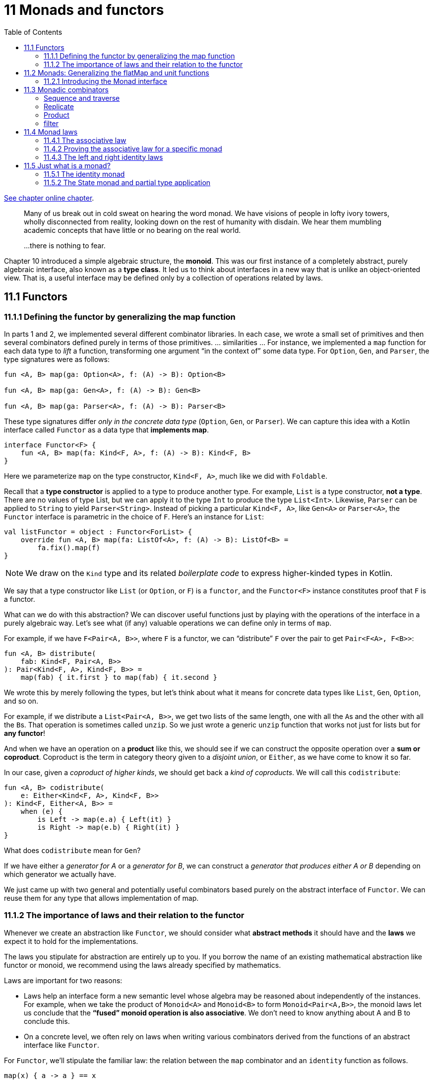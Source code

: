 = 11 Monads and functors
:toc:
:icons: font
:url-quickref: https://livebook.manning.com/book/functional-programming-in-kotlin/chapter-11/

{url-quickref}[See chapter online chapter].

> Many of us break out in cold sweat on hearing the word monad. We have visions of people in lofty ivory towers, wholly disconnected from reality, looking down on the rest of humanity with disdain. We hear them mumbling academic concepts that have little or no bearing on the real world.

> ...there is nothing to fear.

Chapter 10 introduced a simple algebraic structure, the *monoid*. This was our first instance of a completely abstract, purely algebraic interface, also known as a *type class*. It led us to think about interfaces in a new way that is unlike an object-oriented view. That is, a useful interface may be defined only by a collection of operations related by laws.

== 11.1 Functors

=== 11.1.1 Defining the functor by generalizing the map function

In parts 1 and 2, we implemented several different combinator libraries. In each case, we wrote a small set of primitives and then several combinators defined purely in terms of those primitives. ... similarities ... For instance, we implemented a `map` function for each data type to _lift_ a function, transforming one argument “in the context of” some data type. For `Option`, `Gen`, and `Parser`, the type signatures were as follows:

[source,kotlin]
----
fun <A, B> map(ga: Option<A>, f: (A) -> B): Option<B>

fun <A, B> map(ga: Gen<A>, f: (A) -> B): Gen<B>

fun <A, B> map(ga: Parser<A>, f: (A) -> B): Parser<B>
----

These type signatures differ _only in the concrete data type_ (`Option`, `Gen`, or `Parser`). We can capture this idea with a Kotlin interface called `Functor` as a data type that *implements map*.

[source,kotlin]
----
interface Functor<F> {
    fun <A, B> map(fa: Kind<F, A>, f: (A) -> B): Kind<F, B>
}
----

Here we parameterize `map` on the type constructor, `Kind<F, A>`, much like we did with `Foldable`.

Recall that a *type constructor* is applied to a type to produce another type. For example, `List` is a type constructor, *not a type*. There are no values of type List, but we can apply it to the type `Int` to produce the type `List<Int>`. Likewise, `Parser` can be applied to `String` to yield `Parser<String>`. Instead of picking a particular `Kind<F, A>`, like `Gen<A>` or `Parser<A>`, the `Functor` interface is parametric in the choice of `F`. Here’s an instance for `List`:

[source,kotlin]
----
val listFunctor = object : Functor<ForList> {
    override fun <A, B> map(fa: ListOf<A>, f: (A) -> B): ListOf<B> =
        fa.fix().map(f)
}
----

NOTE: We draw on the `Kind` type and its related _boilerplate code_ to express higher-kinded types in Kotlin.

We say that a type constructor like `List` (or `Option`, or `F`) is a `functor`, and the `Functor<F>` instance constitutes proof that `F` is a functor.

What can we do with this abstraction? We can discover useful functions just by playing with the operations of the interface in a purely algebraic way. Let’s see what (if any) valuable operations we can define only in terms of `map`.

For example, if we have `F<Pair<A, B>>`, where `F` is a functor, we can “distribute” `F` over the pair to get `Pair<F<A>, F<B>>`:

[source,kotlin]
----
fun <A, B> distribute(
    fab: Kind<F, Pair<A, B>>
): Pair<Kind<F, A>, Kind<F, B>> =
    map(fab) { it.first } to map(fab) { it.second }
----

We wrote this by merely following the types, but let’s think about what it means for concrete data types like `List`, `Gen`, `Option`, and so on.

For example, if we distribute a `List<Pair<A, B>>`, we get two lists of the same length, one with all the ``A``s and the other with all the ``B``s. That operation is sometimes called `unzip`. So we just wrote a generic `unzip` function that works not just for lists but for *any functor*!

And when we have an operation on a *product* like this, we should see if we can construct the opposite operation over a *sum or coproduct*. Coproduct is the term in category theory given to a _disjoint union_, or `Either`, as we have come to know it so far.

In our case, given a _coproduct of higher kinds_, we should get back a _kind of coproducts_. We will call this `codistribute`:

[source,kotlin]
----
fun <A, B> codistribute(
    e: Either<Kind<F, A>, Kind<F, B>>
): Kind<F, Either<A, B>> =
    when (e) {
        is Left -> map(e.a) { Left(it) }
        is Right -> map(e.b) { Right(it) }
}
----

What does `codistribute` mean for `Gen`?

If we have either a _generator for A_ or a _generator for B_, we can construct a _generator that produces either A or B_ depending on which generator we actually have.

We just came up with two general and potentially useful combinators based purely on the abstract interface of `Functor`. We can reuse them for any type that allows implementation of map.

=== 11.1.2 The importance of laws and their relation to the functor

Whenever we create an abstraction like `Functor`, we should consider what *abstract methods* it should have and the *laws* we expect it to hold for the implementations.

The laws you stipulate for abstraction are entirely up to you. If you borrow the name of an existing mathematical abstraction like functor or monoid, we recommend using the laws already specified by mathematics.

Laws are important for two reasons:

* Laws help an interface form a new semantic level whose algebra may be reasoned about independently of the instances. For example, when we take the product of `Monoid<A>` and `Monoid<B>` to form `Monoid<Pair<A,B>>`, the monoid laws let us conclude that the *“fused” monoid operation is also associative*. We don’t need to know anything about A and B to conclude this.
* On a concrete level, we often rely on laws when writing various combinators derived from the functions of an abstract interface like `Functor`.

For `Functor`, we’ll stipulate the familiar law: the relation between the `map` combinator and an `identity` function as follows.

[source,kotlin]
----
map(x) { a -> a } == x
----

In other words, _mapping over a structure x with the identity function should itself be an identity_. The law captures the requirement that *map(x) “preserves the structure” of x*. Implementations satisfying this law are restricted from doing strange things like throwing exceptions, removing the first element of a `List`, converting a `Some` to `None`, and so on. Only the elements of the structure are modified by `map`; the shape or structure itself is left intact. Note that this law holds for `List`, `Option`, `Par`, `Gen` and most other data types that define `map`!

To give a concrete example of this preservation of the structure, we can consider `distribute` and `codistribute`, defined earlier. Here are the corresponding signatures, for reference:


[source,kotlin]
----
fun <A, B> distribute(
    fab: Kind<F, Pair<A, B>>
): Pair<Kind<F, A>, Kind<F, B>>

fun <A, B> codistribute(
    e: Either<Kind<F, A>, Kind<F, B>>
): Kind<F, Either<A, B>>
----

Since we know nothing about `F` other than that it is a functor, the law assures us that the returned values will have the *same shape* as the arguments. If the input to distribute is a list of pairs, the returned pair of lists will be of the same length as the input, and corresponding elements will appear in the same order.

== 11.2 Monads: Generalizing the flatMap and unit functions

...there aren’t many practical operations that can be defined purely in terms of `map`. Instead, let’s focus our attention on the more interesting interface called `Monad`, which adds to the functionality of `Functor`.

Recall that we have implemented `map2` to “lift” a function taking two parameters for several of the data types in this book. For `Gen`, `Parser`, and `Option`, the `map2` function can be implemented as follows.

[source,kotlin]
----
fun <A, B, C> map2(
    fa: Gen<A>,
    fb: Gen<B>,
    f: (A, B) -> C
): Gen<C> =
    flatMap(fa) { a -> map(fb) { b -> f(a, b) } }

fun <A, B, C> map2(
    fa: Parser<A>,
    fb: Parser<B>,
    f: (A, B) -> C
): Parser<C> =
    flatMap(fa) { a -> map(fb) { b -> f(a, b) } }

fun <A, B, C> map2(
    fa: Option<A>,
    fb: Option<B>,
    f: (A, B) -> C
): Option<C> =
    flatMap(fa) { a -> map(fb) { b -> f(a, b) } }
----

Despite operating on data types that seemingly have nothing to do with one another, the implementations are identical! The only thing that differs is the data type being operated on. ... these are particular instances of a more general pattern.

=== 11.2.1 Introducing the Monad interface

Monads are everywhere! In fact, this is what unites `Parser`, `Gen`, `Par`, `Option`, and many of the other data types we’ve looked at so far. Much as we did with `Foldable` and `Functor`, we can come up with a Kotlin interface for `Monad` that defines `map2` and numerous other functions once and for all, rather than having to duplicate their definitions for every concrete data type.

Let’s start by introducing a new interface, which we’ll call `Mon` for now.

[source,kotlin]
----
interface Mon<F> {

    fun <A, B, C> map2(
        fa: Kind<F, A>,
        fb: Kind<F, B>,
        f: (A, B) -> C
    ): Kind<F, C> =
        flatMap(fa) { a -> map(fb) { b -> f(a, b) } }    z
}
----

In this example, we’ve just taken the implementation of `map2` and changed `Parser`, `Gen`, and `Option` to the polymorphic `F` of the `Mon<F>` interface in the signature. ... in this polymorphic context, the implementation won’t compile! We don’t know anything about `F` here, so we certainly don’t know how to `flatMap` or map over a `Kind<F, A>`!

What we can do is simply add `map` and `flatMap` to the `Mon` interface and keep them abstract.

[source,kotlin]
----
fun <A, B> map(fa: Kind<F, A>, f: (A) -> B): Kind<F, B>

fun <A, B> flatMap(fa: Kind<F, A>, f: (A) -> Kind<F, B>): Kind<F, B>
----

This translation was rather mechanical. ... Our current set of primitives is `map` and `flatMap`, from which we can derive `map2`. Do `flatMap` and `map` form a minimal set of primitives? Well, the data types that implemented `map2` all had a `unit`, and we know that `map` can be implemented in terms of `flatMap` and `unit` — for example, on `Gen`:

[source,kotlin]
----
fun <A, B> map(fa: Gen<A>, f: (A) -> B): Gen<B> =
    flatMap(fa) { a -> unit(f(a)) }
----

So let’s pick `flatMap` and `unit` as our minimal set of primitives.

We’ll unify all data types under a single concept that has these functions defined. The interface will be called `Monad` and have abstract declarations of `flatMap` and `unit` while providing default implementations for `map` and `map2` in terms of our abstract primitives.

[source,kotlin]
----
interface Monad<F> : Functor<F> {

    fun <A> unit(a: A): Kind<F, A>

    fun <A, B> flatMap(fa: Kind<F, A>, f: (A) -> Kind<F, B>): Kind<F, B>

    override fun <A, B> map(
        fa: Kind<F, A>,
        f: (A) -> B
    ): Kind<F, B> =
        flatMap(fa) { a -> unit(f(a)) }

    fun <A, B, C> map2(
        fa: Kind<F, A>,
        fb: Kind<F, B>,
        f: (A, B) -> C
    ): Kind<F, C> =
        flatMap(fa) { a -> map(fb) { b -> f(a, b) } }
}
----

==== What the monad name means

We could have called `Monad` anything, like `FlatMappable`, `Unicorn`, or `Bicycle`. But monad is already a perfect name in everyday use. The name comes from *category theory*. The name _monad_ is intentionally similar to _monoid_, and the two concepts are related profoundly.

Implement the `Monad` instance for `Gen`.

[source,kotlin]
----
object Monads {

    val genMonad = object : Monad<ForGen> {

        override fun <A> unit(a: A): GenOf<A> = Gen.unit(a)

        override fun <A, B> flatMap(
            fa: GenOf<A>,
            f: (A) -> GenOf<B>
        ): GenOf<B> =
            fa.fix().flatMap { a: A -> f(a).fix() }
    }
}
----

We only need to implement `flatMap` and `unit`, and we get `map` and `map2` at no additional cost.

Write monad instances for `Par`, `Option`, and `List`. Additionally, provide monad instances for `arrow.core.ListK` and `arrow.core.SequenceK`.

NOTE: the `ListK` and `SequenceK` types provided by Arrow are _wrapper classes_ that turn their platform equivalents, `List` and `Sequence`, into fully equipped type constructors.

[source,kotlin]
----
object Monads {

    fun parMonad(): Monad<ForPar> =

    fun optionMonad(): Monad<ForOption> =

    fun listMonad(): Monad<ForList> =

    fun listKMonad(): Monad<ForListK> =

    fun sequenceKMonad(): Monad<ForSequenceK> =
}
----

NOTE: xref:../../../test/kotlin/chapter11/exercises/ex1/listing.kt[]
xref:../../../test/kotlin/chapter11/solutions/ex1/listing.kt[]



Hard: `State` looks like it could be a monad, too, but it takes two type arguments: `S` and `A`. You need a _type constructor_ of only *one argument* to implement `Monad`.

Try to implement a `State` monad, see what issues you run into, and think about how you can solve them.

[source,kotlin]
----
data class State<S, out A>(val run: (S) -> Pair<A, S>) : StateOf<S, A>
----

NOTE: xref:../../../test/kotlin/chapter11/exercises/ex2/listing.kt[]
xref:../../../test/kotlin/chapter11/solutions/ex2/listing.kt[]

NOTE: See xref:../chapter10/higherkind.adoc#_c_2_partially_applied_type_constructors[]

== 11.3 Monadic combinators

==== Sequence and traverse

Implement them once and for all on `Monad<F>`.

[source,kotlin]
----
fun <A> sequence(lfa: List<Kind<F, A>>): Kind<F, List<A>> =


fun <A, B> traverse(
    la: List<A>,
    f: (A) -> Kind<F, B>
): Kind<F, List<B>> =
----
NOTE: xref:../../../test/kotlin/chapter11/exercises/ex3/listing.kt[]
xref:../../../test/kotlin/chapter11/solutions/ex3/listing.kt[]

==== Replicate
One combinator we saw for `Gen` and `Parser` was `listOfN`, which allowed us to _replicate a generator or parser n times to get a parser or generator of lists of that length_. We can implement this combinator for all monads `F` by adding it to our `Monad` interface. We could also give it a more generic name such as `replicateM`, meaning “replicate in a monad.”

Implement `replicateM` to generate a `Kind<F, List<A>>`, with the list being of length n.

[source,kotlin]
----

fun <A> replicateM(n: Int, ma: Kind<F, A>): Kind<F, List<A>> =

fun <A> _replicateM(n: Int, ma: Kind<F, A>): Kind<F, List<A>> =
----

NOTE: xref:../../../test/kotlin/chapter11/exercises/ex4/listing.kt[]
xref:../../../test/kotlin/chapter11/solutions/ex4/listing.kt[]

Think about how `replicateM` will behave for various choices of `F`. For example, how does it behave in the `List` monad? And what about `Option`?

==== Product
There was also a combinator for our `Parser` data type called `product`, which _took two parsers and turned them into a parser of pairs_. We implemented this product combinator in terms of `map2`. We can also write it generically for any monad `F`.

[source,kotlin]
----
fun <A, B> product(
    ma: Kind<F, A>,
    mb: Kind<F, B>
): Kind<F, Pair<A, B>> =
    map2(ma, mb) { a, b -> a to b }
----

==== filter

Hard: Here’s an example of a function we haven’t seen before.

Implement the function `filterM`. It’s a bit like filter, except that instead of a function from `(A) -> Boolean`, we have an `(A) -> Kind<F, Boolean>`.

Implement this function, and then think about what it means for various data types such as `Par`, `Option`, and `Gen`.

[source,kotlin]
----
fun <A> filterM(
    ms: List<A>,
    f: (A) -> Kind<F, Boolean>
): Kind<F, List<A>> =
----

NOTE: xref:../../../test/kotlin/chapter11/exercises/ex6/listing.kt[]
xref:../../../test/kotlin/chapter11/solutions/ex6/listing.kt[]

== 11.4 Monad laws

Algebraic concepts like monads and functors are embodiments of the laws that define and govern them. In this section, we introduce the laws that govern our `Monad` interface. Certainly, we’d expect the functor laws to also hold for `Monad`, since a `Monad<F>` is a `Functor<F>`, but what else do we expect? What laws should constrain `flatMap` and `unit`? In short, we can cite several laws that fulfill these constraints:

* The associative law
* The left identity law
* The right identity law

This section looks at each one, all while proving that they hold for the monad.

=== 11.4.1 The associative law

The first monadic law we will look into is the *associative law*. This law is all about the ordering of operations. Let’s look at this by way of example.

If we want to _combine three monadic values into one_, which two should we combine first? Should it matter? To answer this question, let’s step away from the abstract level for a moment and look at a simple, concrete example using the `Gen` monad.

Say we’re testing a product order system, and we need to generate some fake orders as a fixture for our test. We might have an `Order` data class and a generator for that class.

[source, kotlin]
----
data class Order(val item: Item, val quantity: Int)
data class Item(val name: String, val price: Double)

val genOrder: Gen<Order> =
    Gen.string().flatMap { name: String ->
        Gen.double(0..10).flatMap { price: Double ->
            Gen.choose(1, 100).map { quantity: Int ->
                Order(Item(name, price), quantity)
            }
        }
    }
----

Here we’re generating the `Item` inline (from name and price), but there might be places where we want to generate an `Item` separately. We can pull that into its own generator:

[source, kotlin]
----
val genItem: Gen<Item> =
    Gen.string().flatMap { name: String ->
        Gen.double(0..10).map { price: Double ->
            Item(name, price)
        }
    }
----

This can now in turn can be used to generate orders:

[source, kotlin]
----
val genOrder2: Gen<Order> =
    Gen.choose(1, 100).flatMap { quantity: Int ->
        genItem.map { item: Item ->
            Order(item, quantity)
        }
    }
----

And that should do exactly the same thing, right? It seems safe to assume so. But not so fast! How can we be sure? It’s not exactly the same code!

Let’s expand the implementation of `genOrder` into calls to `map` and `flatMap` to better see what’s going on:

[source, kotlin]
----
val genOrder3: Gen<Order> =
    Gen.choose(1, 100).flatMap { quantity: Int ->
        Gen.string().flatMap { name: String ->
            Gen.double(0..10).map { price: Double ->
                Order(Item(name, price), quantity)
            }
        }
    }
----

When we compare this, we can clearly see that they are *not identical*, yet it seems perfectly reasonable to assume that the two implementations do precisely the same thing. Even though the order has changed, it would be surprising and weird if they didn’t. It’s because we’re assuming that `flatMap` obeys an *associative law*.

Law of associativity in terms of flatMap:
[source, kotlin]
----
x.flatMap(f).flatMap(g) == x.flatMap { a -> f(a).flatMap(g) }
----

And this law should hold for *all values x, f, and g* of the appropriate types — not just for `Gen` but for `Parser`, `Option`, or any other monad.

=== 11.4.2 Proving the associative law for a specific monad

Up to this point, we’ve been working strictly at an abstract level. But what bearing does this have on a real-world situation? How does this apply to the data types we have dealt with in past chapters? To find out, let’s prove that this law holds for `Option`. All we have to do is substitute `None` or `Some(v)` for `x` in the preceding equation and expand both its sides. We will start with the case where x is `None`:

[source, kotlin]
----
None.flatMap(f).flatMap(g) == None.flatMap { a -> f(a).flatMap(g) }
----

Since `None.flatMap(f)` is `None` for all `f`, this can be simplified to

[source, kotlin]
----
None == None
----

In other words, the law holds for `None`.

Let’s confirm that the same is true when x is `Some(v)` for an arbitrary value `v`.

[source, kotlin]
----
x.flatMap(f).flatMap(g) == x.flatMap { a -> f(a).flatMap(g) }

Some(v).flatMap(f).flatMap(g) == Some(v).flatMap { a -> f(a).flatMap(g) }

f(v).flatMap(g) == { a: Int -> f(a).flatMap(g) }(v)

f(v).flatMap(g) == f(v).flatMap(g)
----

Thus we can conclude that this law also holds when x is `Some(v)` for any value of `v`.

We can so conclude that the law holds for both cases of `Option`.


==== Kleisli composition: A clearer view of the associative law

It’s not so easy to recognize the law of associativity in the preceding example. In contrast, remember how clear the associative law for monoids was?

[source, kotlin]
----
combine(combine(x,y), z) == combine(x, combine(y,z))
----

Our associative law for monads looks nothing like that!

Fortunately for us, there is a way to make this law clearer by considering monadic functions instead of monadic values as we have been doing up to now.

What exactly do we mean by a *monadic function*, and how does it differ from the monadic values we have seen so far?

> If a monadic value is an instance of `F<A>`, a monadic function is a function in the form `(A) -> F<B>`.

A function such as this is known as a *Kleisli arrow* and is named after the Swiss mathematician Heinrich Kleisli. What makes Kleisli arrows unique is that they _can be composed with each other_:

[source, kotlin]
----
fun <A, B, C> compose(
    f: (A) -> Kind<F, B>,
    g: (B) -> Kind<F, C>
): (A) -> Kind<F, C>
----

Implement the following Kleisli composition function in `Monad`:

[source, kotlin]
----
fun <A, B, C> compose(
    f: (A) -> Kind<F, B>,
    g: (B) -> Kind<F, C>
): (A) -> Kind<F, C> =
----

NOTE: xref:../../../test/kotlin/chapter11/exercises/ex7/listing.kt[]
xref:../../../test/kotlin/chapter11/solutions/ex7/listing.kt[]


Considering that `flatMap` takes a `Kleisli arrow` as a parameter, we can now state the _associative law_ for monads using this new function in a far more symmetric way.

[source, kotlin]
----
compose(compose(f, g), h) == compose(f, compose(g, h))
----

Hard: Implement `flatMap` in terms of an abstract definition of `compose`. By this, it seems as though we’ve found another minimal set of monad combinators: `compose` and `unit`.

[source, kotlin]
----
fun <A, B> flatMap(
    fa: Kind<F, A>,
    f: (A) -> Kind<F, B>
): Kind<F, B> =
----

NOTE: xref:../../../test/kotlin/chapter11/exercises/ex8/listing.kt[]
xref:../../../test/kotlin/chapter11/solutions/ex8/listing.kt[]


==== Verifying associativity in terms of flatMap and compose

We expressed the associative law for monads in terms of `flatMap`. We then chose a more straightforward representation of this law using `compose`. In this section, we prove that the two proofs are equivalent by applying the substitution model to the law expressed in terms of `compose` using the implementation in terms of `flatMap`. We will look at one side at a time for the sake of simplicity. Let’s focus on the left side of the equation first.

[source, kotlin]
----
compose(compose(f, g), h)

{ a -> flatMap(compose(f, g)(a), h) }

{ a -> flatMap({ b: A -> flatMap(f(b), g) }(a), h) }

{ a -> flatMap(flatMap(f(a), g), h) }

flatMap(flatMap(x, g), h)
----

Next, we shift our attention to the right-hand side.

[source, kotlin]
----
compose(f, compose(g, h))

{ a -> flatMap(f(a), compose(g, h)) }

{ a -> flatMap(f(a)) { b -> flatMap(g(b), h) } }

flatMap(x) { b -> flatMap(g(b), h) }

----

The final outcome looks like this:

[source, kotlin]
----
flatMap(flatMap(x, g), h) == flatMap(x) { b -> flatMap(g(b), h) }
----

We can express this more simply by making `flatMap` an extension function on the higher kind x:

[source, kotlin]
----
x.flatMap(g).flatMap(h) == x.flatMap { b -> g(b).flatMap(h) }
----

This aligns perfectly with the law stated in terms of `flatMap`. All that differs is the naming of some of the parameters. We can thus conclude that the proofs are equivalent.

=== 11.4.3 The left and right identity laws

The other laws used to define the monad are called the *identity laws*. It is worth mentioning that this is not a single law but a pair of laws, referred to as *left identity* and *right identity*. Collectively with the associative law, they’re often referred to as the *three monad laws*.

Let’s begin by thinking about what identity means. Just like `nil` was an identity element for `combine` in the `monoid`, there is also an `identity` element for `compose` in the monad. The name `unit` is often used in mathematics to mean an _identity for some operation_, so it goes to follow that we chose `unit` for the name of our monad identity operation:

[source, kotlin]
----
fun <A> unit(a: A): Kind<F, A>
----

Now that we have a way of defining the identity element, we will use it in conjunction with compose to express the two identity laws.

Compose takes two arguments, one of type `(A) -> Kind<F, B>` and the other of `(B) -> Kind<F, C>`. The `unit` function has the correct type to be passed as an argument to `compose`. The effect should be that anything composed with `unit` is that same thing. This usually takes the form of our two laws, left identity and right identity:

[source, kotlin]
----
compose(f, { a: A -> unit(a) }) == f
compose({ a: A -> unit(a) }, f) == f
----

We can also state these laws in terms of `flatMap`, but they’re less clear to understand that way:

[source, kotlin]
----
flatMap(x) { a -> unit(a) } == x
flatMap(unit(a), f) == f(a)
----

Using the following values, prove that the left and right identity laws expressed in terms of `compose` are equivalent to that stated in terms of `flatMap`:

[source, kotlin]
----
val f: (A) -> Kind<F, A>
val x: Kind<F, A>
val v: A
----

NOTE: xref:../../../test/kotlin/chapter11/exercises/ex9/listing.kt[]
xref:../../../test/kotlin/chapter11/solutions/ex9/listing.kt[]


Prove that the identity laws hold for the Option monad.

NOTE: xref:../../../test/kotlin/chapter11/exercises/ex10/listing.kt[]
xref:../../../test/kotlin/chapter11/solutions/ex10/listing.kt[]

Monadic combinators can be expressed in another minimal set: `map`, `unit`, and `join`. Implement the `join` combinator in terms of `flatMap`.

NOTE: xref:../../../test/kotlin/chapter11/exercises/ex12/listing.kt[]
xref:../../../test/kotlin/chapter11/solutions/ex12/listing.kt[]


Hard/Optional: Restate the monad law of associativity in terms of `flatMap` using `join`, `map`, and `unit`.

NOTE: xref:../../../test/kotlin/chapter11/exercises/ex13/listing.kt[]
xref:../../../test/kotlin/chapter11/solutions/ex13/listing.kt[]

Hard/Optional: In your own words, write an explanation of what the associative law means for `Par` and `Parser`.


Hard/Optional: Explain in your own words what the identity laws state in concrete terms for `Gen` and `List`.

Recall the identity laws for left and right identity, respectively:

[source, kotlin]
----
flatMap(x) { a -> unit(a) } == x
flatMap(unit(a), f) == f(a)
----

== 11.5 Just what is a monad?

Up to now, we’ve been examining monads at the micro level by identifying various combinators and proving associated laws. Even though this is useful, it doesn’t really tell us much about what a monad is. To further our understanding, let’s zoom out to a broader perspective on this subject.

In doing so, we see something unusual about the `Monad` interface: _the data types for which we’ve given monad instances don’t seem to have much to do with each other_. Yes, `Monad` factors out code duplication among them, but what is a monad, exactly? When we say monad, what does it mean?

You may be used to thinking of _interfaces_ as providing a relatively complete API for an abstract data type, merely _abstracting over the specific representation_. After all, a `singly linked list` and an `array-based list` may be implemented differently behind the scenes, but they’ll probably share a standard `List` interface in terms of which a lot of valuable and concrete application code can be written.

`Monad`, like `Monoid`, is a more abstract and purely algebraic interface. `Monad` combinators are often just a tiny fragment of the full API for a given data type that happens to be a monad. So `Monad` doesn’t generalize one type or another; instead, many vastly different data types can satisfy the `Monad` interface and laws.

We’ve seen three minimal sets of *primitive monadic combinators*, and instances of `Monad` will have to provide implementations of one of these sets:

* flatMap and unit
* compose and unit
* map, join, and unit

We also know that two monad laws must be satisfied: *associativity and identity*, which can be formulated in various ways. So we can state plainly what a monad is :

====
A monad is an implementation of one of the minimal sets of monadic combinators, satisfying the laws of associativity and identity.
====

That’s an excellent, precise, terse definition. And if we’re being precise, this is the only correct definition. A monad is defined by its operations and laws: no more, no less.

But it’s a little unsatisfying. It doesn’t say much about what it implies—what a monad means. The problem is that it’s a self-contained definition. Even if you’re an experienced programmer and have obtained a vast amount of knowledge related to programming, this definition does not intersect with any of that accumulated knowledge.

=== 11.5.1 The identity monad

To really understand what’s going on with monads, let’s try to think about them in terms of things we already know, and then we will connect them to a broader context. To develop some intuition for what monads mean, let’s look at some more monads and compare their behavior.

To distill monads to their most essential form, we look to the _simplest interesting specimen_, the `identity monad`, given by the following type:

[source, kotlin]
----
data class Id<A>(val a: A)
----

Implement `map`, `flatMap`, and `unit` as methods on this class, and give an implementation for `Monad<Id>`:

[source, kotlin]
----
data class Id<out A>(val a: A) : IdOf<A> {
    companion object {
        fun <A> unit(a: A): Id<A> =
    }

    fun <B> flatMap(f: (A) -> Id<B>): Id<B> =

    fun <B> map(f: (A) -> B): Id<B> =
}

fun idMonad(): Monad<ForId> =
----

NOTE: xref:../../../test/kotlin/chapter11/exercises/ex16/listing.kt[]
xref:../../../test/kotlin/chapter11/solutions/ex16/listing.kt[]


`Id` is just a simple wrapper. It doesn’t really add anything. Applying `Id` to `A` is an identity since the wrapped type and the unwrapped type are totally *isomorphic* (we can go from one to the other and back again without any loss of information).

But what is the meaning of the identity monad? Let’s try using it in some code:

[source, kotlin]
----
val IDM: Monad<ForId> = idMonad()
val id: Id<String> = IDM.flatMap(Id("Hello, ")) { a: String ->
    IDM.flatMap(Id("monad!")) { b: String ->
        Id(a + b)
    }
}.fix()
----

When evaluating id in the REPL, we find the following result:

[source, kotlin]
----
>>> id
res1: example.Id(a=Hello, monad!)
----

So what is the action of `flatMap` for the `identity monad` in the example? It’s simply _variable substitution_. The variables a and b are bound to "Hello, " and "monad!", respectively, and then substituted into the expression a + b. We could have written the same thing without the Id wrapper using simple variables:

[source, kotlin]
----
>>> val a = "Hello, "
>>> val b = "monad!"
>>> a + b
res2: kotlin.String = Hello, monad!
----

Other than the `Id` wrapper, there is no difference. So now we have at least a partial answer to the question of what a monad means. We could say that monads _provide a context for introducing and binding variables and allowing variable substitution_.

But is there more to it than that?

=== 11.5.2 The State monad and partial type application

We examined the simplest possible case by observing the `Id` monad in the previous section. We will now shift our focus to the opposite end of the spectrum by looking at a more challenging monad that we dealt with in chapter 6: the `State` monad.

If you recall this data type, you will remember that we wrote `flatMap` and `map` functions. Let’s take another look at this data type with its combinators.

[source, kotlin]
----
data class State<S, out A>(val run: (S) -> Pair<A, S>) {

    companion object {
        fun <S, A> unit(a: A): State<S, A> =
            State { s: S -> a to s }

    }

    fun <B> map(f: (A) -> B): State<S, B> =
        flatMap { a -> unit<S, B>(f(a)) }

    fun <B> flatMap(f: (A) -> State<S, B>): State<S, B> =
        State { s: S ->
            val (a: A, s2: S) = this.run(s)
            f(a).run(s2)
        }
}
----

`State` definitely appears to fit the profile of being a `monad`, but there does seem to be a caveat. If you played with this in exercise 11.2, you may have noticed that the type constructor *takes two type arguments*, while `Monad` requires a type constructor of *only one*. This means we can’t get away with declaring `Monad<ForState>`, as the surrogate type `ForState` would need to imply a `State<S, A>`. Here we have two type parameters, not one.

If we choose a particular `S`, then we have something like `ForStateS` and `StateOfS<A>`, which is closer to the kind expected by Monad. In other words, `State` has not one monad instance but a whole family of them: one for each choice of `S`.

What we really want to do is _partially apply_ `State` where the `S` type argument is fixed to be some concrete type, resulting in only one remaining type variable, `A`.

This is much as we would partially apply a function, except now we do it at the type level. For example, we can create an `IntState` type constructor, which is an alias for `State` with its first type argument fixed to be `Int`:

[source, kotlin]
----
typealias IntState<A> = State<Int, A>
----

And `IntState` is exactly the kind of thing for which we can build a `Monad`.

[source, kotlin]
----
val intState = object : Monad<ForIntState> {
    override fun <A> unit(a: A): IntStateOf<A> =
        IntState { s: Int -> a to s }

        override fun <A, B> flatMap(
            fa: IntStateOf<A>,
            f: (A) -> IntStateOf<B>
        ): IntStateOf<B> =
            fa.fix().flatMap { a: A -> f(a).fix() }
}
----

Of course, this would be really *repetitive* if we had to write an explicit Monad instance for every specific state type. Consider `IntState`, `DoubleState`, `StringState`, and so on. Besides the fact that this doesn’t scale well, it would also mean our `State` data type would need to inherit from `IntState`, along with every other partially applied type in the family of monads. This simply isn’t possible in Kotlin!

Putting aside this approach of hardcoded monad instances, let’s look at how we can solve this with less code duplication. Fortunately, there is a way of doing this by introducing the `StateMonad` interface, which can be partially applied with a type such as `Int`, resulting in a `StateMonad<Int>`.

[source, kotlin]
----
interface StateMonad<S> : Monad<StatePartialOf<S>> {

    override fun <A> unit(a: A): StateOf<S, A>

    override fun <A, B> flatMap(
        fa: StateOf<S, A>,
        f: (A) -> StateOf<S, B>
    ): StateOf<S, B>
}
----
The main difference comes in the declaration of the `StateMonad` interface itself. The monad interface has a type parameter `S` for the family member it represents. It will extend from a new type alias, `StatePartialOf<S>`, an alias for `Kind<ForState, S>`.

The types such as `StatePartialOf` and `StateOf` are boilerplate code that we can write ourselves, although Arrow conveniently generates it for us.

We can now declare a new member of the state monad family using the `StateMonad` interface. Let’s stick with our `intStateMonad` example from before using this interface and boilerplate code.

[source, kotlin]
----
val intStateMonad: StateMonad<Int> = object : StateMonad<Int> {
    override fun <A> unit(a: A): StateOf<Int, A> =
        State { s -> a to s }

    override fun <A, B> flatMap(
        fa: StateOf<Int, A>,
        f: (A) -> StateOf<Int, B>
    ): StateOf<Int, B> =
        fa.fix().flatMap { a -> f(a).fix() }
}
----

We have evolved from the hardcoded `ForIntState` monad to a more flexible partially applied variant. Once more, just by giving implementations of `flatMap` and `unit`, we implement all the other monadic combinators for free.


Now that we have a State monad, try it to see how it behaves. Declare some values of `replicateM`, `map2`, and `sequence` with type declarations using `intMonad`. Describe how each one behaves under the covers.

[source,kotlin]
----
fun replicateIntState(): StateOf<Int, List<Int>> =

fun map2IntState(): StateOf<Int, Int> =

fun sequenceIntState(): StateOf<Int, List<Int>> =
----

NOTE: xref:../../../test/kotlin/chapter11/exercises/ex17/listing.kt[]
xref:../../../test/kotlin/chapter11/solutions/ex17/listing.kt[]


Now that we’ve examined both `Id` and `State`, we can once again take a step back and ask what the meaning of monad is. Let’s look at the difference between the two. Remember from chapter 6 that the primitive operations on `State` (besides the monadic operations flatMap and unit) are that we can modify the current state using some form of `get` and `set` combinators:

[source,kotlin]
----
fun <S> getState(): State<S, S> = State { s -> s to s }

fun <S> setState(s: S): State<S, Unit> = State { Unit to s }
----

Remember that we also found these combinators constitute a minimal set of primitive operations for `State`. So together with the monadic primitives, `flatMap` and `unit`, they completely specify everything we can do with the `State` data type. This is true in general for monads—they all have `flatMap` and `unit`, and each monad brings its own set of additional primitive operations specific to that monad.

Express the laws you would expect to mutually hold for `getState`, `setState`, `flatMap`, and `unit`.

NOTE: xref:../../../test/kotlin/chapter11/exercises/ex18/listing.kt[]
xref:../../../test/kotlin/chapter11/solutions/ex18/listing.kt[]


What does this tell us about the meaning of the `State` monad ? To fully grasp what we’re trying to convey, let’s once again turn our attention to the `intStateMonad` by using it in a real example.

[source,kotlin]
----
val F = intStateMonad

fun <A> zipWithIndex(la: List<A>): List<Pair<Int, A>> =
    la.foldLeft(F.unit(emptyList<Pair<Int, A>>())) { acc, a ->
        acc.fix().flatMap { xs ->
            acc.fix().getState<Int>().flatMap { n ->
                acc.fix().setState(n + 1).map { _ ->
                    listOf(n to a) + xs
                }
            }
        }
    }.fix().run(0).first.reversed()
----

This function numbers all the elements in a list using a `State` action. It keeps a state that’s an `Int`, which is incremented at each step. We run the composite `State` action starting from `0`. Finally, we `reverse` the order since we ran the computation in reverse using `foldLeft`.

To express this even more clearly, we can imagine the body passed to the `leftFold` using an Arrow-style _for-comprehension_ in the following snippet of pseudocode.

[source,kotlin]
----
...
{ acc: StateOf<Int, List<Pair<Int, A>>>, a: A ->
    acc.fx {
        val xs = acc.bind()
        val n = acc.getState().bind()
        acc.setState(n + 1).bind()
        listOf(n to a) + xs
    }
}
...
----
copy

The for-comprehension removes all clutter introduced by flatMap and map.

image::image-2025-05-25-21-00-48-126.png[]

This construct lets us focus on what seems like a sequence of imperative instructions using the `State` to propagate an incrementing counter.

Note what’s going on with `getState` and `setState` in the for-comprehension. We’re obviously getting variable binding just like in the `Id` monad — we’re binding the value of each successive state action (`acc`, `getState`, and then `setState`) to variables. But there’s more going on here between the lines. At each line in the for-comprehension, the implementation of `flatMap` makes sure the current state is available to `getState` and the new state is propagated to all actions that follow `setState`.

What does the difference between the action of `Id` and the action of `State` tell us about monads in general? We can see that a chain of `flatMap` calls (or an equivalent for-comprehension) is like an imperative program with statements that assign to variables, and the monad specifies what occurs at statement boundaries.

For example, with `Id`, nothing occurs except unwrapping and rewrapping in the `Id` constructor. With `State`, the most current state is passed from one statement to the next. With the `Option` monad, a statement may return `None` and terminate the program. With the `List` monad, a statement may return many results, which causes statements that follow it to potentially run multiple times, once for each result.

The `Monad` contract doesn’t specify what is happening between the lines, only that whatever is happening satisfies the laws of associativity and identity.

Hard: To cement your understanding of monads, give a monad instance for the `Reader` data type and explain what it means. Also take some time to answer the following questions:

NOTE: xref:../../../test/kotlin/chapter11/exercises/ex19/listing.kt[]
xref:../../../test/kotlin/chapter11/solutions/ex19/listing.kt[]


* What are its primitive operations?
* What is the action of flatMap?
* What meaning does it give to monadic functions like sequence, join, and replicateM?
* What meaning does it give to the monadic laws?


In this chapter, we took a pattern that we’ve seen repeated throughout the book and unified it under a single concept: the monad. This allowed us to write several combinators once and for all for many different data types that, at first glance, don’t seem to have anything in common. We discussed monad laws that all monads satisfy from various perspectives and then developed some insight into the broader meaning of the term monad.

An abstract topic like this can’t be fully understood all at once. It requires an iterative approach that revisits the topic from different perspectives. When you discover new monads or new applications or see them appear in a new context, you’ll inevitably gain new insight. And each time it happens, you might think to yourself, “OK, I thought I understood monads before, but now I really get it.” Don’t be fooled!


Summary

* The type constructor `F` representing types like `List` and `Option` is a _functor_, and the `Functor<F>` instance proves that this assumption holds true.
* The functor interface has a `map` method, a higher-order function that applies a transformation to each element of the enclosing kind.
* Laws are important because they establish the semantics of an interface. This results in an algebra that may be reasoned about independently from its instances.
* The functor law stipulates the relationship between `map` and `identity` functions. It preserves the structure of the enclosing kind and is only concerned with transforming its elements.
* The monad interface is a functor that typically has `flatMap` and `unit` primitives. These primitive functions can be used to derive many other valuable combinators, including those of the functor.
* The monadic laws constrain the behavior of a monad by enforcing principles of _associativity_ and _identity_ on its instances.
* The _associative_ law deals with ordering, and it guarantees that outcomes will remain the same no matter how `flatMap` operations are nested.
* The _identity_ laws are left identity and right identity, each dealing with a situation where the result of `unit` is the subject or object of a flatMap expression.
* Three minimal sets of combinators can define a monad: `unit` combined with `flatMap` or `compose`, or `unit` with `map` and `join`.
* Each monad has a set of essential primitives and its own set of additional combinators, and the interaction of all of these combined makes the behavior of each monad unique.
* The monad contract doesn’t specify what is happening between the lines of a for-comprehension, only that whatever is happening satisfies the monadic laws.
